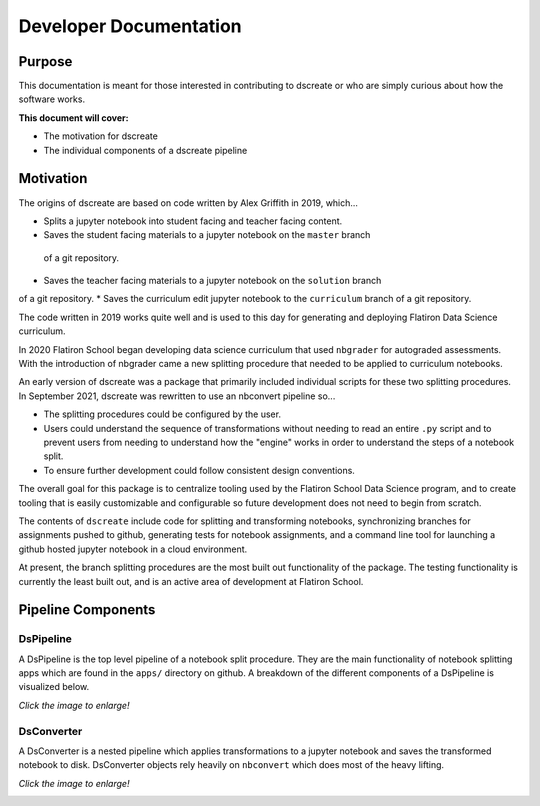 
Developer Documentation
=======================

--------
Purpose
--------

This documentation is meant for those interested in contributing to dscreate
or who are simply curious about how the software works.

**This document will cover:**

* The motivation for dscreate
* The individual components of a dscreate pipeline

----------
Motivation
----------

The origins of dscreate are based on code written by Alex Griffith in 2019, 
which...

* Splits a jupyter notebook into student facing and teacher facing content.
* Saves the student facing materials to a jupyter notebook on the ``master`` branch 
 of a git repository.
* Saves the teacher facing materials to a jupyter notebook on the ``solution`` branch 
of a git repository.
* Saves the curriculum edit jupyter notebook to the ``curriculum`` branch
of a git repository.

The code written in 2019 works quite well and is used to this day for generating and deploying 
Flatiron Data Science curriculum.

In 2020 Flatiron School began developing data science curriculum that used ``nbgrader``
for autograded assessments. With the introduction of nbgrader came a new splitting
procedure that needed to be applied to curriculum notebooks.

An early version of dscreate was a package that primarily included individual
scripts for these two splitting procedures. In September 2021, dscreate was rewritten 
to use an nbconvert pipeline so...

* The splitting procedures could be configured by the user.
* Users could understand the sequence of transformations without needing to read an entire ``.py`` script and to prevent users from needing to understand how the "engine" works in order to understand the steps of a notebook split. 
* To ensure further development could follow consistent design conventions. 

The overall goal for this package is to centralize tooling used by the Flatiron School Data Science program, 
and to create tooling that is easily customizable and configurable so future development does not need to begin from scratch. 

The contents of ``dscreate`` include code for splitting and transforming notebooks, synchronizing branches for 
assignments pushed to github, generating tests for notebook assignments, and a command line tool for launching
a github hosted jupyter notebook in a cloud environment. 

At present, the branch splitting procedures are the most built out functionality of the package. 
The testing functionality is currently the least built out, and is an active area of development
at Flatiron School.

--------------------------------
Pipeline Components
--------------------------------

DsPipeline
----------

A DsPipeline is the top level pipeline of a notebook split procedure. They are the main functionality of notebook splitting apps
which are found in the ``apps/`` directory on github. A breakdown of the different components of a DsPipeline is visualized below. 

*Click the image to enlarge!*

.. image:: ../images/dspipeline.png
   :width: 600


DsConverter
-----------

A DsConverter is a nested pipeline which applies transformations to a jupyter notebook and saves the 
transformed notebook to disk. DsConverter objects rely heavily on ``nbconvert`` which does most of the heavy
lifting.

*Click the image to enlarge!*

.. image:: ../images/dsconverter.png
   :width: 600

